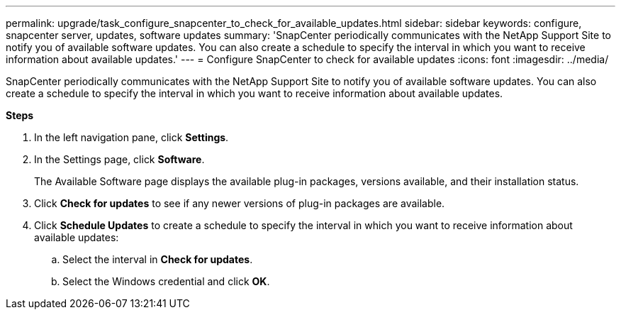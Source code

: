 ---
permalink: upgrade/task_configure_snapcenter_to_check_for_available_updates.html
sidebar: sidebar
keywords: configure, snapcenter server, updates, software updates
summary: 'SnapCenter periodically communicates with the NetApp Support Site to notify you of available software updates. You can also create a schedule to specify the interval in which you want to receive information about available updates.'
---
= Configure SnapCenter to check for available updates
:icons: font
:imagesdir: ../media/

[.lead]
SnapCenter periodically communicates with the NetApp Support Site to notify you of available software updates. You can also create a schedule to specify the interval in which you want to receive information about available updates.

*Steps*

. In the left navigation pane, click *Settings*.
. In the Settings page, click *Software*.
+
The Available Software page displays the available plug-in packages, versions available, and their installation status.

. Click *Check for updates* to see if any newer versions of plug-in packages are available.
. Click *Schedule Updates* to create a schedule to specify the interval in which you want to receive information about available updates:
 .. Select the interval in *Check for updates*.
 .. Select the Windows credential and click *OK*.
